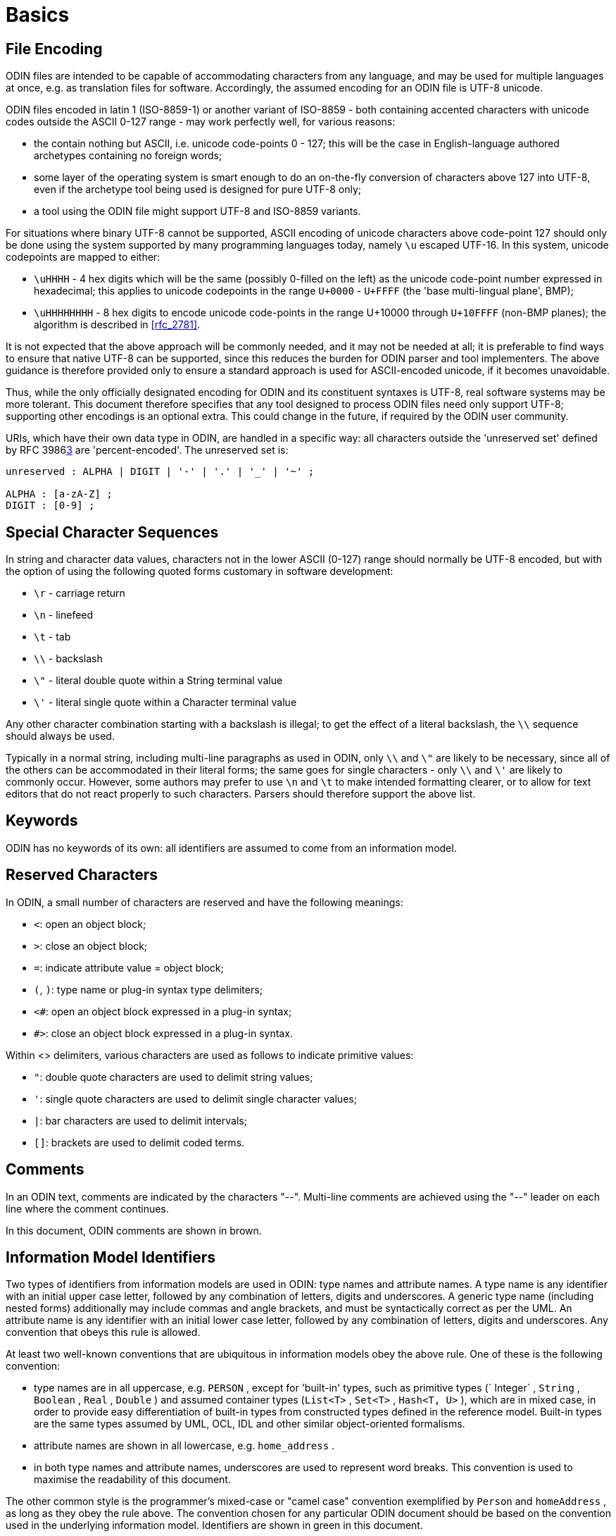 = Basics

== File Encoding

ODIN files are intended to be capable of accommodating characters from any language, and may be used for multiple languages at once, e.g. as translation files for software. Accordingly, the assumed encoding for an ODIN file is UTF-8 unicode.

ODIN files encoded in latin 1 (ISO-8859-1) or another variant of ISO-8859 - both containing accented characters with unicode codes outside the ASCII 0-127 range - may work perfectly well, for various reasons:

* the contain nothing but ASCII, i.e. unicode code-points 0 - 127; this will be the case in English-language authored archetypes containing no foreign words;
* some layer of the operating system is smart enough to do an on-the-fly conversion of characters above 127 into UTF-8, even if the archetype tool being used is designed for pure UTF-8 only;
* a tool using the ODIN file might support UTF-8 and ISO-8859 variants.

For situations where binary UTF-8 cannot be supported, ASCII encoding of unicode characters above code-point 127 should only be done using the system supported by many programming languages today, namely `\u` escaped UTF-16. In this system, unicode codepoints are mapped to either:

* `\uHHHH` - 4 hex digits which will be the same (possibly 0-filled on the left) as the unicode code-point number expressed in hexadecimal; this applies to unicode codepoints in the range `U+0000` - `U+FFFF` (the 'base multi-lingual plane', BMP);
* `\uHHHHHHHH` - 8 hex digits to encode unicode code-points in the range U+10000 through `U+10FFFF` (non-BMP planes); the algorithm is described in <<rfc_2781>>.

It is not expected that the above approach will be commonly needed, and it may not be needed at all; it is preferable to find ways to ensure that native UTF-8 can be supported, since this reduces the burden for ODIN parser and tool implementers. The above guidance is therefore provided only to ensure a standard approach is used for ASCII-encoded unicode, if it becomes unavoidable.

Thus, while the only officially designated encoding for ODIN and its constituent syntaxes is UTF-8, real software systems may be more tolerant. This document therefore specifies that any tool designed to process ODIN files need only support UTF-8; supporting other encodings is an optional extra. This could change in the future, if required by the ODIN user community.

URIs, which have their own data type in ODIN, are handled in a specific way: all characters outside the 'unreserved set' defined by RFC 3986link:#pgfId-1156095[3] are 'percent-encoded'. The unreserved set is:

[source, antlr-java]
--------
unreserved : ALPHA | DIGIT | '-' | '.' | '_' | '~' ;

ALPHA : [a-zA-Z] ;
DIGIT : [0-9] ;
--------

== Special Character Sequences

In string and character data values, characters not in the lower ASCII (0-127) range should normally be UTF-8 encoded, but with the option of using the following quoted forms customary in software development:

* `\r` - carriage return
* `\n` - linefeed
* `\t` - tab
* `\\` - backslash
* `\"` - literal double quote within a String terminal value
* `\'` - literal single quote within a Character terminal value

Any other character combination starting with a backslash is illegal; to get the effect of a literal backslash, the `\\` sequence should always be used.

Typically in a normal string, including multi-line paragraphs as used in ODIN, only `\\` and `\"` are likely to be necessary, since all of the others can be accommodated in their literal forms; the same goes for single characters - only `\\` and `\'` are likely to commonly occur. However, some authors may prefer to use `\n` and `\t` to make intended formatting clearer, or to allow for text editors that do not react properly to such characters. Parsers should therefore support the above list.

== Keywords

ODIN has no keywords of its own: all identifiers are assumed to come from an information model.

== Reserved Characters

In ODIN, a small number of characters are reserved and have the following meanings:

* `<`: open an object block;
* `>`: close an object block;
* `=`: indicate attribute value = object block;
* `(`, `)`: type name or plug-in syntax type delimiters;
* `<#`: open an object block expressed in a plug-in syntax;
* `#>`: close an object block expressed in a plug-in syntax.

Within <> delimiters, various characters are used as follows to indicate primitive values:

* `"`: double quote characters are used to delimit string values;
* `'`: single quote characters are used to delimit single character values;
* `|`: bar characters are used to delimit intervals;
* `[]`: brackets are used to delimit coded terms.

== Comments

In an ODIN text, comments are indicated by the characters "--". Multi-line comments are achieved using the "--" leader on each line where the comment continues.

In this document, ODIN comments are shown in brown.

== Information Model Identifiers

Two types of identifiers from information models are used in ODIN: type names and attribute names. A type name is any identifier with an initial upper case letter, followed by any combination of letters, digits and underscores. A generic type name (including nested forms) additionally may include commas and angle brackets, and must be syntactically correct as per the UML. An attribute name is any identifier with an initial lower case letter, followed by any combination of letters, digits and underscores. Any convention that obeys this rule is allowed.

At least two well-known conventions that are ubiquitous in information models obey the above rule. One of these is the following convention:

* type names are in all uppercase, e.g. `PERSON` , except for 'built-in' types, such as primitive types (` Integer` , `String` , `Boolean` , `Real` , `Double` ) and assumed container types (`List<T>` , `Set<T>` , `Hash<T, U>` ), which are in mixed case, in order to provide easy differentiation of built-in types from constructed types defined in the reference model. Built-in types are the same types assumed by UML, OCL, IDL and other similar object-oriented formalisms.
* attribute names are shown in all lowercase, e.g. `home_address` .
* in both type names and attribute names, underscores are used to represent word breaks. This convention is used to maximise the readability of this document.

The other common style is the programmer's mixed-case or "camel case" convention exemplified by `Person` and `homeAddress` , as long as they obey the rule above. The convention chosen for any particular ODIN document should be based on the convention used in the underlying information model. Identifiers are shown in green in this document.

== Semi-colons

Semi-colons can be used to separate ODIN blocks, for example when it is preferable to include multiple attribute/value pairs on one line. Semi-colons make no semantic difference at all, and are included only as a matter of taste. The following examples are equivalent:

[source, odin]
--------
term = <text = <"plan">; description = <"The clinician's advice">>
term = <text = <"plan"> description = <"The clinician's advice">>

term = <
    text = <"plan">
    description = <"The clinician's advice">
>
--------

Semi-colons are completely optional in ODIN.